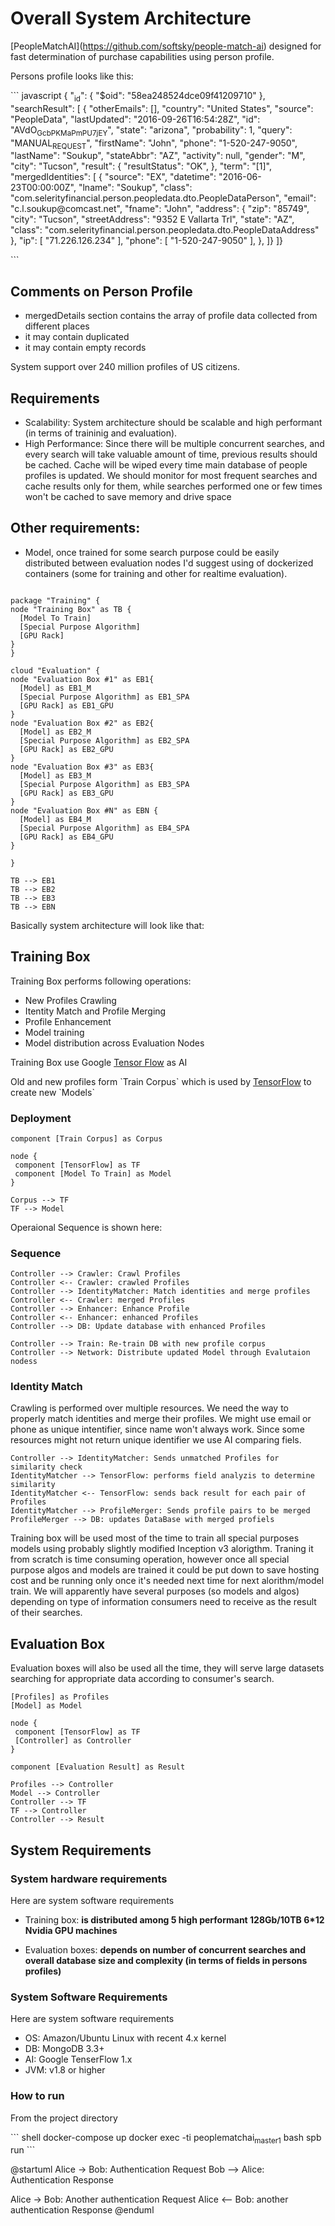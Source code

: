 * Overall System Architecture
[PeopleMatchAI](https://github.com/softsky/people-match-ai) designed for fast determination of purchase capabilities using person profile.

Persons profile looks like this:

``` javascript
{
	"_id": {
		"$oid": "58ea248524dce09f41209710"
	},
	"searchResult": [
		{
			"otherEmails": [],
			"country": "United States",
			"source": "PeopleData",
			"lastUpdated": "2016-09-26T16:54:28Z",
			"id": "AVdO_GcbPKMaPmPU7jEY",
			"state": "arizona",
			"probability": 1,
			"query": "MANUAL_REQUEST",
			"firstName": "John",
			"phone": "1-520-247-9050",
			"lastName": "Soukup",
			"stateAbbr": "AZ",
			"activity": null,
			"gender": "M",
			"city": "Tucson",
			"result": {
				"resultStatus": "OK",
			},
			"term": "[1]",
			"mergedIdentities": [
				{
					"source": "EX",
					"datetime": "2016-06-23T00:00:00Z",
					"lname": "Soukup",
					"class": "com.selerityfinancial.person.peopledata.dto.PeopleDataPerson",
					"email": "c.l.soukup@comcast.net",
					"fname": "John",
					"address": {
						"zip": "85749",
						"city": "Tucson",
						"streetAddress": "9352 E Vallarta Trl",
						"state": "AZ",
						"class": "com.selerityfinancial.person.peopledata.dto.PeopleDataAddress"
					},
					"ip": [
						"71.226.126.234"
					],
					"phone": [
						"1-520-247-9050"
					],
				},
    ]}
]}
                                

```


  
** Comments on Person Profile
    
- mergedDetails section contains the array of profile data collected from different places
- it may contain duplicated
- it may contain empty records

System support over 240 million profiles of US citizens.

** Requirements
    
- Scalability:
    System architecture should be scalable and high performant (in terms of traininig and evaluation).
- High Performance:
    Since there will be multiple concurrent searches, and every search will take valuable amount of time, previous results should be cached.
    Cache will be wiped every time main database of people profiles is updated.
    We should monitor for most frequent searches and cache results only for them, while searches performed one or few times won't be cached to save memory and drive space
    
** Other requirements:
    
-  Model, once trained for some search purpose could be easily distributed between evaluation nodes I'd suggest using of dockerized containers (some for training and other for realtime evaluation).

#+begin_src plantuml :file SystemDeployment.png

package "Training" {
node "Training Box" as TB {
  [Model To Train]
  [Special Purpose Algorithm]
  [GPU Rack]
} 
}

cloud "Evaluation" {
node "Evaluation Box #1" as EB1{
  [Model] as EB1_M
  [Special Purpose Algorithm] as EB1_SPA
  [GPU Rack] as EB1_GPU
} 
node "Evaluation Box #2" as EB2{
  [Model] as EB2_M
  [Special Purpose Algorithm] as EB2_SPA
  [GPU Rack] as EB2_GPU
} 
node "Evaluation Box #3" as EB3{
  [Model] as EB3_M
  [Special Purpose Algorithm] as EB3_SPA
  [GPU Rack] as EB3_GPU
} 
node "Evaluation Box #N" as EBN {
  [Model] as EB4_M
  [Special Purpose Algorithm] as EB4_SPA
  [GPU Rack] as EB4_GPU
} 

}

TB --> EB1
TB --> EB2
TB --> EB3
TB --> EBN 
#+end_src


Basically system architecture will look like that:

** Training Box

Training Box performs following operations:

- New Profiles Crawling
- Itentity Match and Profile Merging
- Profile Enhancement
- Model training
- Model distribution across Evaluation Nodes

Training Box use Google _Tensor Flow_ as AI

Old and new profiles form `Train Corpus` which is used by _TensorFlow_ to create new `Models`

*** Deployment
#+begin_src plantuml :file TrainingBoxDeployment.png
component [Train Corpus] as Corpus

node {
 component [TensorFlow] as TF
 component [Model To Train] as Model
}

Corpus --> TF
TF --> Model
#+end_src

Operaional Sequence is shown here:
*** Sequence
#+begin_src plantuml :file TrainingSequence.png
Controller --> Crawler: Crawl Profiles
Controller <-- Crawler: crawled Profiles
Controller --> IdentityMatcher: Match identities and merge profiles
Controller <-- Crawler: merged Profiles
Controller --> Enhancer: Enhance Profile
Controller <-- Enhancer: enhanced Profiles
Controller --> DB: Update database with enhanced Profiles

Controller --> Train: Re-train DB with new profile corpus
Controller --> Network: Distribute updated Model through Evalutaion nodess
#+end_src

*** Identity Match
Crawling is performed over multiple resources. We need the way to properly match identities and merge their profiles.
We might use email or phone as unique intentifier, since name won't always work.
Since some resources might not return unique identifier we use AI comparing fiels.

#+begin_src plantuml :file IdentityMatchSequence.png
Controller --> IdentityMatcher: Sends unmatched Profiles for similarity check
IdentityMatcher --> TensorFlow: performs field analyzis to determine similarity
IdentityMatcher <-- TensorFlow: sends back result for each pair of Profiles
IdentityMatcher --> ProfileMerger: Sends profile pairs to be merged
ProfileMerger --> DB: updates DataBase with merged profiels
#+end_src

Training box will be used most of the time to train all special purposes models using probably slightly modified Inception v3 alorigthm. 
Traning it from scratch is time consuming operation, however once all special purpose algos and models are trained it could be put down to save hosting cost and be running only once it's needed next time 
for next alorithm/model train. We will apparently have several purposes (so models and algos) depending on type of information consumers need to receive as the result of their searches.

** Evaluation Box
Evaluation boxes will also be used all the time, they will serve large datasets searching for appropriate data according to consumer's search.

#+begin_src plantuml :file EvaluationBoxDeployment.png
[Profiles] as Profiles
[Model] as Model

node {
 component [TensorFlow] as TF
 [Controller] as Controller
}

component [Evaluation Result] as Result

Profiles --> Controller
Model --> Controller
Controller --> TF 
TF --> Controller
Controller --> Result
#+end_src

** System Requirements

*** System hardware requirements
Here are system software requirements 

- Training box:
  *is distributed among 5 high performant 128Gb/10TB 6*12 Nvidia GPU machines*
      
- Evaluation boxes: 
  *depends on number of concurrent searches and overall database size and complexity (in terms of fields in persons profiles)*
    
*** System Software Requirements
Here are system software requirements 

- OS: Amazon/Ubuntu Linux with recent 4.x kernel
- DB: MongoDB 3.3+
- AI: Google TenserFlow 1.x
- JVM: v1.8 or higher

    
*** How to run
From the project directory

``` shell
docker-compose up
docker exec -ti peoplematchai_master_1 bash
spb run
```








@startuml
Alice -> Bob: Authentication Request
Bob --> Alice: Authentication Response

Alice -> Bob: Another authentication Request
Alice <-- Bob: another authentication Response
@enduml




